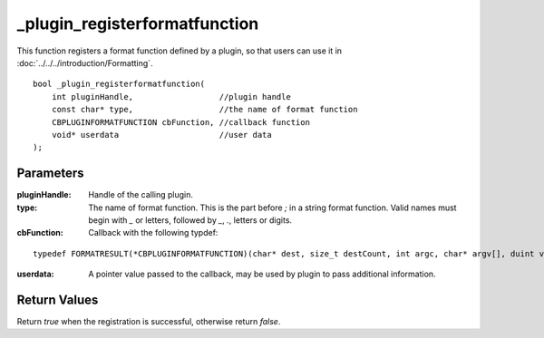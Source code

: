 ==============================
_plugin_registerformatfunction
==============================
This function registers a format function defined by a plugin, so that users can use it in :doc:`../../../introduction/Formatting`.

::

    bool _plugin_registerformatfunction(
        int pluginHandle,                  //plugin handle
        const char* type,                  //the name of format function
        CBPLUGINFORMATFUNCTION cbFunction, //callback function
        void* userdata                     //user data
    ); 

----------
Parameters
----------

:pluginHandle: Handle of the calling plugin. 
:type: The name of format function. This is the part before `;` in a string format function. Valid names must begin with `_` or letters, followed by `_`, `.`, letters or digits.
:cbFunction: Callback with the following typdef:

::

    typedef FORMATRESULT(*CBPLUGINFORMATFUNCTION)(char* dest, size_t destCount, int argc, char* argv[], duint value, void* userdata);

:userdata: A pointer value passed to the callback, may be used by plugin to pass additional information.

-------------
Return Values
-------------
Return `true` when the registration is successful, otherwise return `false`.
